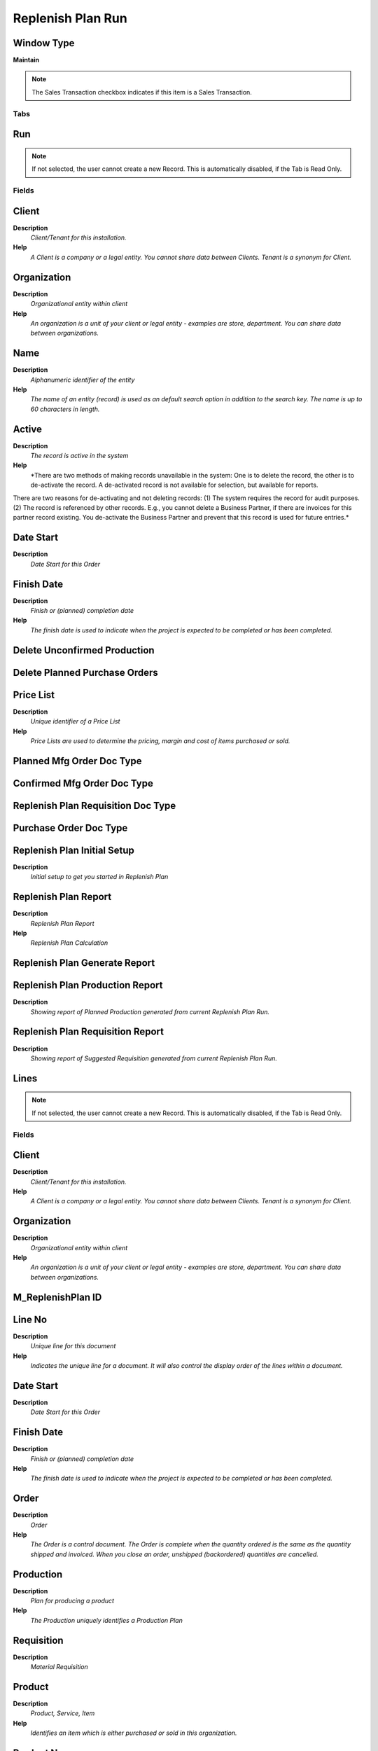 
.. _functional-guide/window/replenishplanrun:

==================
Replenish Plan Run
==================


Window Type
-----------
\ **Maintain**\ 

.. note::
    The Sales Transaction checkbox indicates if this item is a Sales Transaction.


Tabs
====

Run
---

.. note::
    If not selected, the user cannot create a new Record.  This is automatically disabled, if the Tab is Read Only.

Fields
======

Client
------
\ **Description**\ 
 \ *Client/Tenant for this installation.*\ 
\ **Help**\ 
 \ *A Client is a company or a legal entity. You cannot share data between Clients. Tenant is a synonym for Client.*\ 

Organization
------------
\ **Description**\ 
 \ *Organizational entity within client*\ 
\ **Help**\ 
 \ *An organization is a unit of your client or legal entity - examples are store, department. You can share data between organizations.*\ 

Name
----
\ **Description**\ 
 \ *Alphanumeric identifier of the entity*\ 
\ **Help**\ 
 \ *The name of an entity (record) is used as an default search option in addition to the search key. The name is up to 60 characters in length.*\ 

Active
------
\ **Description**\ 
 \ *The record is active in the system*\ 
\ **Help**\ 
 \ *There are two methods of making records unavailable in the system: One is to delete the record, the other is to de-activate the record. A de-activated record is not available for selection, but available for reports.
There are two reasons for de-activating and not deleting records:
(1) The system requires the record for audit purposes.
(2) The record is referenced by other records. E.g., you cannot delete a Business Partner, if there are invoices for this partner record existing. You de-activate the Business Partner and prevent that this record is used for future entries.*\ 

Date Start
----------
\ **Description**\ 
 \ *Date Start for this Order*\ 

Finish Date
-----------
\ **Description**\ 
 \ *Finish or (planned) completion date*\ 
\ **Help**\ 
 \ *The finish date is used to indicate when the project is expected to be completed or has been completed.*\ 

Delete Unconfirmed Production
-----------------------------

Delete Planned Purchase Orders
------------------------------

Price List
----------
\ **Description**\ 
 \ *Unique identifier of a Price List*\ 
\ **Help**\ 
 \ *Price Lists are used to determine the pricing, margin and cost of items purchased or sold.*\ 

Planned Mfg Order Doc Type
--------------------------

Confirmed Mfg Order Doc Type
----------------------------

Replenish Plan Requisition Doc Type
-----------------------------------

Purchase Order Doc Type
-----------------------

Replenish Plan Initial Setup
----------------------------
\ **Description**\ 
 \ *Initial setup to get you started in Replenish Plan*\ 

Replenish Plan Report
---------------------
\ **Description**\ 
 \ *Replenish Plan Report*\ 
\ **Help**\ 
 \ *Replenish Plan Calculation*\ 

Replenish Plan Generate Report
------------------------------

Replenish Plan Production Report
--------------------------------
\ **Description**\ 
 \ *Showing report of Planned Production generated from current Replenish Plan Run.*\ 

Replenish Plan Requisition Report
---------------------------------
\ **Description**\ 
 \ *Showing report of Suggested Requisition generated from current Replenish Plan Run.*\ 

Lines
-----

.. note::
    If not selected, the user cannot create a new Record.  This is automatically disabled, if the Tab is Read Only.

Fields
======

Client
------
\ **Description**\ 
 \ *Client/Tenant for this installation.*\ 
\ **Help**\ 
 \ *A Client is a company or a legal entity. You cannot share data between Clients. Tenant is a synonym for Client.*\ 

Organization
------------
\ **Description**\ 
 \ *Organizational entity within client*\ 
\ **Help**\ 
 \ *An organization is a unit of your client or legal entity - examples are store, department. You can share data between organizations.*\ 

M_ReplenishPlan ID
------------------

Line No
-------
\ **Description**\ 
 \ *Unique line for this document*\ 
\ **Help**\ 
 \ *Indicates the unique line for a document.  It will also control the display order of the lines within a document.*\ 

Date Start
----------
\ **Description**\ 
 \ *Date Start for this Order*\ 

Finish Date
-----------
\ **Description**\ 
 \ *Finish or (planned) completion date*\ 
\ **Help**\ 
 \ *The finish date is used to indicate when the project is expected to be completed or has been completed.*\ 

Order
-----
\ **Description**\ 
 \ *Order*\ 
\ **Help**\ 
 \ *The Order is a control document.  The  Order is complete when the quantity ordered is the same as the quantity shipped and invoiced.  When you close an order, unshipped (backordered) quantities are cancelled.*\ 

Production
----------
\ **Description**\ 
 \ *Plan for producing a product*\ 
\ **Help**\ 
 \ *The Production uniquely identifies a Production Plan*\ 

Requisition
-----------
\ **Description**\ 
 \ *Material Requisition*\ 

Product
-------
\ **Description**\ 
 \ *Product, Service, Item*\ 
\ **Help**\ 
 \ *Identifies an item which is either purchased or sold in this organization.*\ 

Product Name
------------
\ **Description**\ 
 \ *Name of the Product*\ 

RecordType
----------

Week1
-----

Week2
-----

Week3
-----

Week4
-----

Week5
-----

Week6
-----

Week7
-----

Week8
-----

Week9
-----

Week10
------

Week11
------

Week12
------

Week13
------

Week14
------

Week15
------

Week16
------

Week17
------

Week18
------

Week19
------

Week20
------

Week21
------

Week22
------

Week23
------

Week24
------

Active
------
\ **Description**\ 
 \ *The record is active in the system*\ 
\ **Help**\ 
 \ *There are two methods of making records unavailable in the system: One is to delete the record, the other is to de-activate the record. A de-activated record is not available for selection, but available for reports.
There are two reasons for de-activating and not deleting records:
(1) The system requires the record for audit purposes.
(2) The record is referenced by other records. E.g., you cannot delete a Business Partner, if there are invoices for this partner record existing. You de-activate the Business Partner and prevent that this record is used for future entries.*\ 
